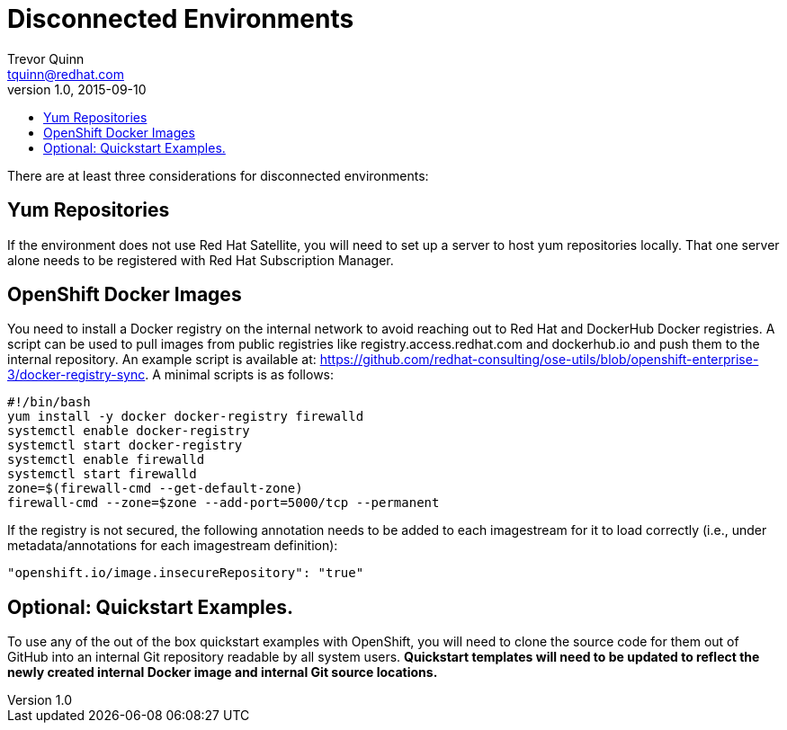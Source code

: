 = Disconnected Environments
Trevor Quinn <tquinn@redhat.com>
v1.0, 2015-09-10
:scripts_repo: https://github.com/rhtconsulting/rhc-ose
:toc: macro
:toc-title:

toc::[]

There are at least three considerations for disconnected environments:

== Yum Repositories

If the environment does not use Red Hat Satellite, you will need to set up a server to host yum repositories locally. That one server alone needs to be registered with Red Hat Subscription Manager.

== OpenShift Docker Images

You need to install a Docker registry on the internal network to avoid reaching out to Red Hat and DockerHub Docker registries. A script can be used to pull images from public registries like registry.access.redhat.com and dockerhub.io and push them to the internal repository. An example script is available at: https://github.com/redhat-consulting/ose-utils/blob/openshift-enterprise-3/docker-registry-sync. A minimal scripts is as follows:

    #!/bin/bash
    yum install -y docker docker-registry firewalld
    systemctl enable docker-registry
    systemctl start docker-registry
    systemctl enable firewalld
    systemctl start firewalld
    zone=$(firewall-cmd --get-default-zone)
    firewall-cmd --zone=$zone --add-port=5000/tcp --permanent

If the registry is not secured, the following annotation needs to be added to each imagestream for it to load correctly (i.e., under metadata/annotations for each imagestream definition):

    "openshift.io/image.insecureRepository": "true"

== Optional: Quickstart Examples.

To use any of the out of the box quickstart examples with OpenShift, you will need to clone the source code for them out of GitHub into an internal Git repository readable by all system users. *Quickstart templates will need to be updated to reflect the newly created internal Docker image and internal Git source locations.*
